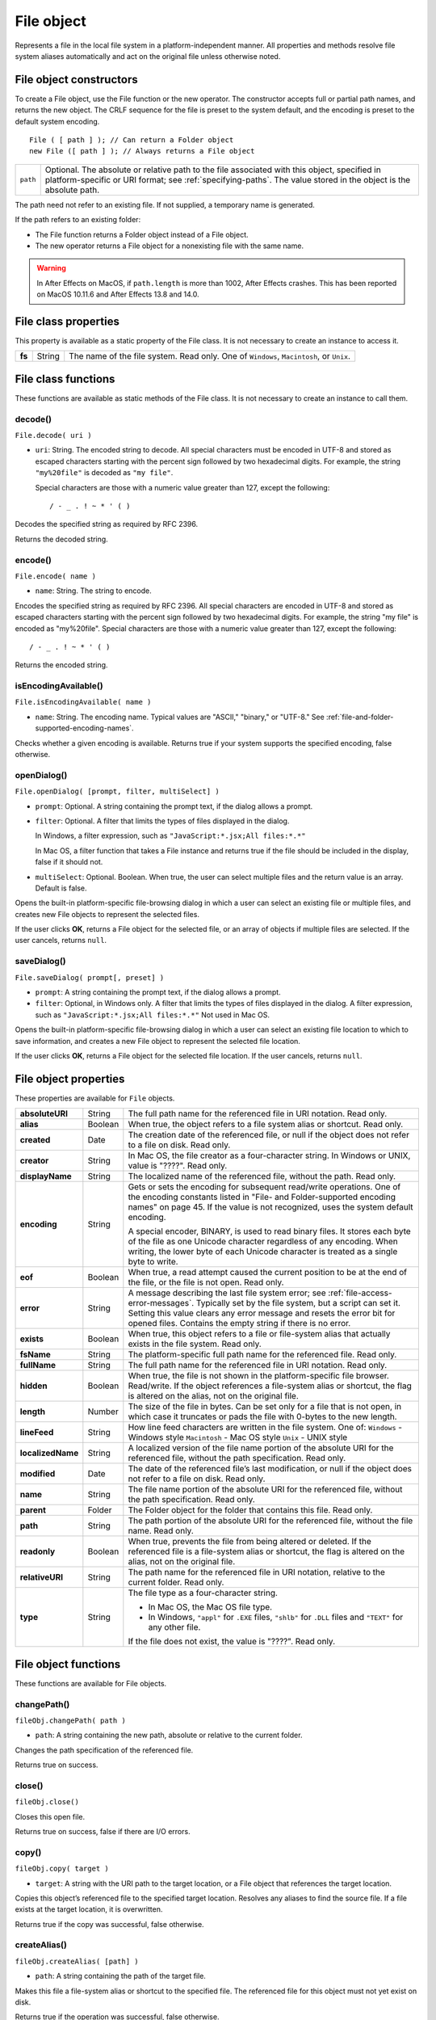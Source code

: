 .. _file-object:

File object
===========
Represents a file in the local file system in a platform-independent manner. All properties and methods
resolve file system aliases automatically and act on the original file unless otherwise noted.

.. _file-object-constructors:

File object constructors
------------------------
To create a File object, use the File function or the new operator. The constructor accepts full or partial
path names, and returns the new object. The CRLF sequence for the file is preset to the system default, and
the encoding is preset to the default system encoding.

::

    File ( [ path ] ); // Can return a Folder object
    new File ([ path ] ); // Always returns a File object

======== ==============================================================================================
``path`` Optional. The absolute or relative path to the file associated with this object, specified in
         platform-specific or URI format; see :ref:`specifying-paths`. The value stored in the
         object is the absolute path.
======== ==============================================================================================

The path need not refer to an existing file. If not supplied, a temporary name is generated.

If the path refers to an existing folder:

- The File function returns a Folder object instead of a File object.
- The new operator returns a File object for a nonexisting file with the same name.

.. warning:: In After Effects on MacOS, if ``path.length`` is more than 1002, After Effects crashes.
  This has been reported on MacOS 10.11.6 and After Effects 13.8 and 14.0.

.. _file-class-properties:

File class properties
---------------------
This property is available as a static property of the File class. It is not necessary to create an instance to
access it.

====== ====== =======================================================================================
**fs** String The name of the file system. Read only. One of ``Windows``, ``Macintosh``, or ``Unix``.
====== ====== =======================================================================================

.. _file-class-functions:

File class functions
--------------------
These functions are available as static methods of the File class. It is not necessary to create an instance to
call them.

decode()
********
``File.decode( uri )``

- ``uri``: String. The encoded string to decode. All special characters must be encoded in
  UTF-8 and stored as escaped characters starting with the percent sign followed by
  two hexadecimal digits. For example, the string ``"my%20file"`` is decoded as ``"my
  file"``.

  Special characters are those with a numeric value greater than 127, except the
  following::

      / - _ . ! ~ * ' ( )

Decodes the specified string as required by RFC 2396.

Returns the decoded string.

encode()
********
``File.encode( name )``

- ``name``: String. The string to encode.

Encodes the specified string as required by RFC 2396. All special characters are encoded in UTF-8
and stored as escaped characters starting with the percent sign followed by two hexadecimal digits.
For example, the string "my file" is encoded as "my%20file".
Special characters are those with a numeric value greater than 127, except the following::

    / - _ . ! ~ * ' ( )

Returns the encoded string.

isEncodingAvailable()
*********************

``File.isEncodingAvailable( name )``

- ``name``: String. The encoding name. Typical values are "ASCII," "binary," or "UTF-8." See :ref:`file-and-folder-supported-encoding-names`.

Checks whether a given encoding is available.
Returns true if your system supports the specified encoding, false otherwise.

openDialog()
************
``File.openDialog( [prompt, filter, multiSelect] )``

- ``prompt``: Optional. A string containing the prompt text, if the dialog allows a prompt.
- ``filter``: Optional. A filter that limits the types of files displayed in the dialog.

  In Windows, a filter expression, such as ``"JavaScript:*.jsx;All files:*.*"``

  In Mac OS, a filter function that takes a File instance and returns true if the file
  should be included in the display, false if it should not.

- ``multiSelect``: Optional. Boolean. When true, the user can select multiple files and the return
  value is an array. Default is false.

Opens the built-in platform-specific file-browsing dialog in which a user can select an existing file or
multiple files, and creates new File objects to represent the selected files.

If the user clicks **OK**, returns a File object for the selected file, or an array of objects if multiple files
are selected. If the user cancels, returns ``null``.

saveDialog()
************
``File.saveDialog( prompt[, preset] )``

- ``prompt``: A string containing the prompt text, if the dialog allows a prompt.
- ``filter``:  Optional, in Windows only. A filter that limits the types of files displayed in the
  dialog. A filter expression, such as ``"JavaScript:*.jsx;All files:*.*"``
  Not used in Mac OS.

Opens the built-in platform-specific file-browsing dialog in which a user can select an existing file
location to which to save information, and creates a new File object to represent the selected file
location.

If the user clicks **OK**, returns a File object for the selected file location. If the user cancels, returns
``null``.

.. _file-object-properties:

File object properties
----------------------
These properties are available for ``File`` objects.

================== ======= ==========================================================================================
**absoluteURI**    String  The full path name for the referenced file in URI notation. Read only.
**alias**          Boolean When true, the object refers to a file system alias or shortcut. Read only.
**created**        Date    The creation date of the referenced file, or null if the object does not
                           refer to a file on disk. Read only.
**creator**        String  In Mac OS, the file creator as a four-character string. In Windows or UNIX,
                           value is "????". Read only.
**displayName**    String  The localized name of the referenced file, without the path. Read only.
**encoding**       String  Gets or sets the encoding for subsequent read/write operations. One of
                           the encoding constants listed in "File- and Folder-supported encoding
                           names" on page 45. If the value is not recognized, uses the system
                           default encoding.

                           A special encoder, BINARY, is used to read binary files. It stores each byte
                           of the file as one Unicode character regardless of any encoding. When
                           writing, the lower byte of each Unicode character is treated as a single
                           byte to write.

**eof**            Boolean When true, a read attempt caused the current position to be at the end of
                           the file, or the file is not open. Read only.
**error**          String  A message describing the last file system error; see :ref:`file-access-error-messages`.
                           Typically set by the file system, but a script can set
                           it. Setting this value clears any error message and resets the error bit for
                           opened files. Contains the empty string if there is no error.
**exists**         Boolean When true, this object refers to a file or file-system alias that actually
                           exists in the file system. Read only.
**fsName**         String  The platform-specific full path name for the referenced file. Read only.
**fullName**       String  The full path name for the referenced file in URI notation. Read only.
**hidden**         Boolean When true, the file is not shown in the platform-specific file browser.
                           Read/write. If the object references a file-system alias or shortcut, the flag
                           is altered on the alias, not on the original file.
**length**         Number  The size of the file in bytes. Can be set only for a file that is not open, in
                           which case it truncates or pads the file with 0-bytes to the new length.
**lineFeed**       String  How line feed characters are written in the file system. One of:
                           ``Windows`` - Windows style
                           ``Macintosh`` - Mac OS style
                           ``Unix`` - UNIX style
**localizedName**  String  A localized version of the file name portion of the absolute URI for the
                           referenced file, without the path specification. Read only.
**modified**       Date    The date of the referenced file’s last modification, or null if the object
                           does not refer to a file on disk. Read only.
**name**           String  The file name portion of the absolute URI for the referenced file, without
                           the path specification. Read only.
**parent**         Folder  The Folder object for the folder that contains this file. Read only.
**path**           String  The path portion of the absolute URI for the referenced file, without the
                           file name. Read only.
**readonly**       Boolean When true, prevents the file from being altered or deleted. If the
                           referenced file is a file-system alias or shortcut, the flag is altered on the
                           alias, not on the original file.
**relativeURI**    String  The path name for the referenced file in URI notation, relative to the
                           current folder. Read only.
**type**           String  The file type as a four-character string.

                           - In Mac OS, the Mac OS file type.
                           - In Windows, ``"appl"`` for ``.EXE`` files, ``"shlb"`` for ``.DLL`` files and ``"TEXT"``
                             for any other file.

                           If the file does not exist, the value is "????". Read only.
================== ======= ==========================================================================================

.. _file-object-functions:

File object functions
---------------------
These functions are available for File objects.

changePath()
************
``fileObj.changePath( path )``

- ``path``: A string containing the new path, absolute or relative to the current folder.

Changes the path specification of the referenced file.

Returns true on success.

close()
*******
``fileObj.close()``

Closes this open file.

Returns true on success, false if there are I/O errors.

copy()
******
``fileObj.copy( target )``

- ``target``: A string with the URI path to the target location, or a File object that references the
  target location.

Copies this object’s referenced file to the specified target location. Resolves any aliases to find the
source file. If a file exists at the target location, it is overwritten.

Returns true if the copy was successful, false otherwise.

createAlias()
*************
``fileObj.createAlias( [path] )``

- ``path``: A string containing the path of the target file.

Makes this file a file-system alias or shortcut to the specified file. The referenced file for this object
must not yet exist on disk.

Returns true if the operation was successful, false otherwise.


execute()
*********
``fileObj.execute()``

Opens this file using the appropriate application, as if it had been double-clicked in a file browser.
You can use this method to run scripts, launch applications, and so on.

Returns true immediately if the application launch was successful.

getRelativeURI()
****************
``fileObj.getRelativeURI( [basePath] )``

- ``basePath``: Optional. A string containing the base path for the relative URI. Default is the current
  folder.

Retrieves the URI for this file, relative to the specified base path, in URI notation. If no base path is
supplied, the URI is relative to the path of the current folder.

Returns a string containing the relative URI.

open()
******
``fileObj.open( mode [,type] [,creator] )``

- ``mode``: A string indicating the read/write mode. One of:
    - ``r``: (read) Opens for reading. If the file does not exist or cannot be found, the call
      fails.
    - ``w``: (write) Opens a file for writing. If the file exists, its contents are destroyed. If
      the file does not exist, creates a new, empty file.
    - ``e``: (edit) Opens an existing file for reading and writing.
    - ``a``: (append) Opens the file in Append mode, and moves the current position to
      the end of the file.
- ``type``: Optional. In Mac OS, the type of a newly created file, a 4-character string. Ignored in
  Windows and UNIX.
- ``creator``: Optional. In Mac OS, the creator of a newly created file, a 4-character string. Ignored
  in Windows and UNIX.

Opens the referenced file for subsequent read/write operations. The method resolves any aliases to
find the file.

Returns true if the file has been opened successfully, false otherwise.

The method attempts to detect the encoding of the open file. It reads a few bytes at the current
location and tries to detect the Byte Order Mark character 0xFFFE. If found, the current position is
advanced behind the detected character and the encoding property is set to one of the strings
UCS-2BE, UCS-2LE, UCS4-BE, UCS-4LE, or UTF-8. If the marker character is not found, it checks for
zero bytes at the current location and makes an assumption about one of the above formats (except
UTF-8). If everything fails, the encoding property is set to the system encoding.

.. note:: Be careful about opening a file more than once. The operating system usually permits you to
  do so, but if you start writing to the file using two different File objects, you can destroy your data.

openDlg()
*********
``fileObj.OpenDlg( [prompt][,filter][,multiSelect] )``

- ``prompt``: Optional. A string containing the prompt text, if the dialog allows a prompt.
- ``filter``: Optional. A filter that limits the types of files displayed in the dialog.

    - In Windows, a filter expression, such as ``"JavaScript:*.jsx;All files:*.*"``
    - In Mac OS, a filter function that takes a File instance and returns true if the file
      should be included in the display, false if it should not.
- ``multiSelect``: Optional. Boolean. When true, the user can select multiple files and the return value
  is an array. Default is false.

Opens the built-in platform-specific file-browsing dialog, in which the user can select an existing file
or files, and creates new File objects to represent the selected files. Differs from the class method
openDialog() in that it presets the current folder to this File object’s parent folder and the current
file to this object’s associated file.

If the user clicks **OK**, returns a File or Folder object for the selected file or folder, or an array of
objects. If the user cancels, returns ``null``.

read()
******
``fileObj.read( [chars] )``

- ``chars``: Optional. An integer specifying the number of characters to read. By default, reads
  from the current position to the end of the file. If the file is encoded, multiple bytes
  might be read to create single Unicode characters.

Reads the contents of the file starting at the current position.

Returns a string that contains up to the specified number of characters.

readch()
********
``fileObj.readch()``

Reads a single text character from the file at the current position. Line feeds are recognized as CR, LF,
CRLF, or LFCR pairs. If the file is encoded, multiple bytes might be read to create single Unicode
characters.

Returns a string that contains the character.

readln()
********
``fileObj.readln()``

Reads a single line of text from the file at the current position, and returns it in a string. Line feeds
are recognized as CR, LF, CRLF, or LFCR pairs. If the file is encoded, multiple bytes might be read to
create single Unicode characters.

Returns a string that contains the text.

remove()
********
``fileObj.remove()``

Deletes the file associated with this object from disk, immediately, without moving it to the system
trash. Does not resolve aliases; instead, deletes the referenced alias or shortcut file itself.

.. note:: Cannot be undone. It is recommended that you prompt the user for permission before deleting.

Returns true if the file is deleted successfully.

rename()
********
``fileObj.rename( newName )``

- ``newName``: The new file name, with no path.

Renames the associated file. Does not resolve aliases, but renames the referenced alias or shortcut
file itself.

Returns true on success.

resolve()
*********
``fileObj.resolve()``

If this object references an alias or shortcut, this method resolves that alias and returns a new File
object that references the file-system element to which the alias resolves.

Returns the new File object, or null if this object does not reference an alias, or if the alias cannot
be resolved.

saveDlg()
*********
``fileObj.saveDlg( [prompt][, preset] )``

- ``prompt``: Optional. A string containing the prompt text, if the dialog allows a prompt.
- ``preset``: Optional, in Windows only. A filter that limits the types of files displayed in the
  dialog. A filter expression, such as ``"JavaScript:*.jsx;All files:*.*"``

  Not used in Mac OS.

Opens the built-in platform-specific file-browsing dialog, in which the user can select an existing file
location to which to save information, and creates a new File object to represent the selected file.

Differs from the class method ``saveDialog()`` in that it presets the current folder to this File object’s
parent folder and the file to this object’s associated file.

If the user clicks **OK**, returns a File object for the selected file. If the user cancels, returns ``null``.

seek()
******
``fileObj.seek( pos[, mode] )``

- ``pos``: The new current position in the file as an offset in bytes from the start, current
  position, or end, depending on the mode.
- ``mode``: Optional. The seek mode, one of:

    - 0: Seek to absolute position, where pos=0 is the first byte of the file. This is the
      default.
    - 1: Seek relative to the current position.
    - 2: Seek backward from the end of the file.

Seeks to the specified position in the file. The new position cannot be less than 0 or greater than the
current file size.

Returns true if the position was changed.

tell()
******
``fileObj.tell()``

Retrieves the current position as a byte offset from the start of the file.

Returns a number, the position index.

write()
*******
``fileObj.write( text[, text...]... )``

- ``text``: One or more strings to write, which are concatenated to form a single string.

Writes the specified text to the file at the current position. For encoded files, writing a single
Unicode character may write multiple bytes.

.. note:: Be careful not to write to a file that is open in another application or object, as this can
  overwrite existing data.

Returns true on success.

writeln()
*********
``fileObj.writeln (text[, text...]...)``

- ``text``: One or more strings to write, which are concatenated to form a single string.

Writes the specified text to the file at the current position, and appends a Line Feed sequence in the
style specified by the linefeed property.For encoded files, writing a single Unicode character may
write multiple bytes.

.. note:: Be careful not to write to a file that is open in another application or object, as this can
  overwrite existing data.

Returns true on success.
